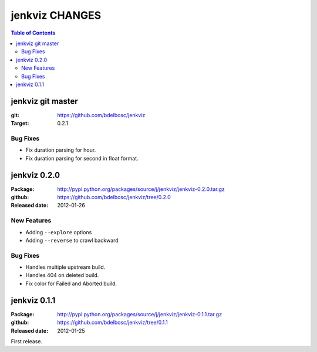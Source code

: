 =================
jenkviz CHANGES
=================

.. contents:: Table of Contents


jenkviz git master
--------------------

:git: https://github.com/bdelbosc/jenkviz

:Target: 0.2.1

Bug Fixes
~~~~~~~~~~

* Fix duration parsing for hour.

* Fix duration parsing for second in float format.


jenkviz 0.2.0
------------------

:Package: http://pypi.python.org/packages/source/j/jenkviz/jenkviz-0.2.0.tar.gz

:github: https://github.com/bdelbosc/jenkviz/tree/0.2.0

:Released date: 2012-01-26


New Features
~~~~~~~~~~~~~~

* Adding ``--explore`` options

* Adding ``--reverse`` to crawl backward

Bug Fixes
~~~~~~~~~~

* Handles multiple upstream build.

* Handles 404 on deleted build.

* Fix color for Failed and Aborted build.


jenkviz 0.1.1
------------------

:Package: http://pypi.python.org/packages/source/j/jenkviz/jenkviz-0.1.1.tar.gz

:github: https://github.com/bdelbosc/jenkviz/tree/0.1.1

:Released date: 2012-01-25

First release.




